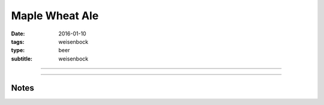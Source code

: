 Maple Wheat Ale
###############

:date: 2016-01-10
:tags: weisenbock
:type: beer
:subtitle: weisenbock

----

.. brew::
    :name: Maple Wheat Ale
    :style: Weisenbock
    :og: 1.083
    :fg: 1.016
    :abv: 8.7%
    :volume: 2.5 gallons
    :efficiency: 
    :boil_length: 60 minutes
    :ibus: 
    :color: 
    :act_og: 1.072
    :act_fg: 1.011
    :act_abv: 8%
    :packaged: 2016-01-21
    :carbonation: 2.3 oz sugar

    .. fermentable:: , 2-Row (US), , 3 lbs 12 oz
    .. fermentable:: , Wheat (GE), , 4 lbs
    .. fermentable:: , Maple Syrup, , 4 oz

    .. mashstep:: 1, Infusion, 60, 152F, 164F, 8 qts

    .. boil_item:: 60, Maple Syrup, 4 oz, ,
    .. boil_item:: 60, Willamette, 0.5 oz, ,
    .. boil_item:: 15, Willamette, 0.25 oz, ,
    .. boil_item:: 10, Irish Moss, 0.25 tsp, -, -

    .. ferm_step:: Primary, 10 Days, 68F

    .. ferm_ingredient:: WB-06, Primary, 1 Pkg

----

Notes
-----

